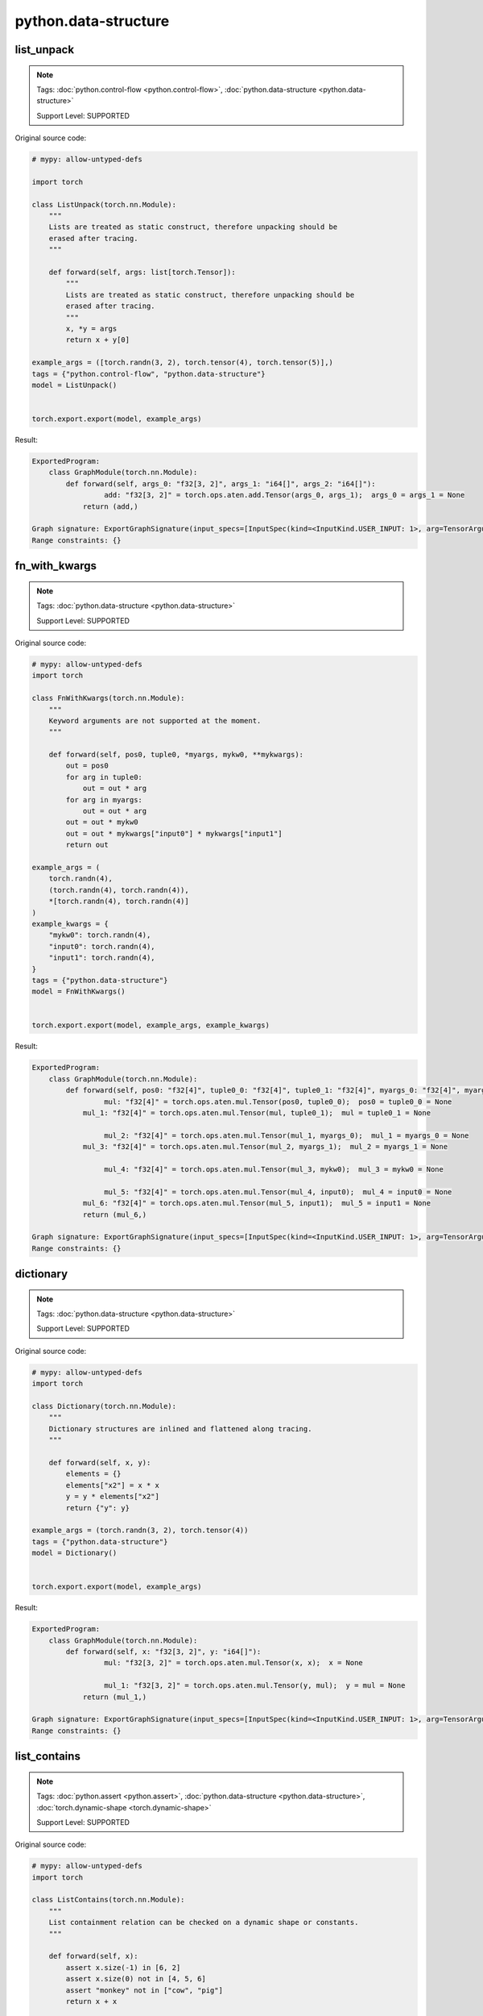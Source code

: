 python.data-structure
=========================
list_unpack
^^^^^^^^^^^

.. note::

    Tags: :doc:`python.control-flow <python.control-flow>`, :doc:`python.data-structure <python.data-structure>`

    Support Level: SUPPORTED

Original source code:

.. code-block:: python

    # mypy: allow-untyped-defs
    
    import torch
    
    class ListUnpack(torch.nn.Module):
        """
        Lists are treated as static construct, therefore unpacking should be
        erased after tracing.
        """
    
        def forward(self, args: list[torch.Tensor]):
            """
            Lists are treated as static construct, therefore unpacking should be
            erased after tracing.
            """
            x, *y = args
            return x + y[0]
    
    example_args = ([torch.randn(3, 2), torch.tensor(4), torch.tensor(5)],)
    tags = {"python.control-flow", "python.data-structure"}
    model = ListUnpack()
    

    torch.export.export(model, example_args)

Result:

.. code-block::

    ExportedProgram:
        class GraphModule(torch.nn.Module):
            def forward(self, args_0: "f32[3, 2]", args_1: "i64[]", args_2: "i64[]"):
                     add: "f32[3, 2]" = torch.ops.aten.add.Tensor(args_0, args_1);  args_0 = args_1 = None
                return (add,)
                
    Graph signature: ExportGraphSignature(input_specs=[InputSpec(kind=<InputKind.USER_INPUT: 1>, arg=TensorArgument(name='args_0'), target=None, persistent=None), InputSpec(kind=<InputKind.USER_INPUT: 1>, arg=TensorArgument(name='args_1'), target=None, persistent=None), InputSpec(kind=<InputKind.USER_INPUT: 1>, arg=TensorArgument(name='args_2'), target=None, persistent=None)], output_specs=[OutputSpec(kind=<OutputKind.USER_OUTPUT: 1>, arg=TensorArgument(name='add'), target=None)])
    Range constraints: {}
    


fn_with_kwargs
^^^^^^^^^^^^^^

.. note::

    Tags: :doc:`python.data-structure <python.data-structure>`

    Support Level: SUPPORTED

Original source code:

.. code-block:: python

    # mypy: allow-untyped-defs
    import torch
    
    class FnWithKwargs(torch.nn.Module):
        """
        Keyword arguments are not supported at the moment.
        """
    
        def forward(self, pos0, tuple0, *myargs, mykw0, **mykwargs):
            out = pos0
            for arg in tuple0:
                out = out * arg
            for arg in myargs:
                out = out * arg
            out = out * mykw0
            out = out * mykwargs["input0"] * mykwargs["input1"]
            return out
    
    example_args = (
        torch.randn(4),
        (torch.randn(4), torch.randn(4)),
        *[torch.randn(4), torch.randn(4)]
    )
    example_kwargs = {
        "mykw0": torch.randn(4),
        "input0": torch.randn(4),
        "input1": torch.randn(4),
    }
    tags = {"python.data-structure"}
    model = FnWithKwargs()
    

    torch.export.export(model, example_args, example_kwargs)

Result:

.. code-block::

    ExportedProgram:
        class GraphModule(torch.nn.Module):
            def forward(self, pos0: "f32[4]", tuple0_0: "f32[4]", tuple0_1: "f32[4]", myargs_0: "f32[4]", myargs_1: "f32[4]", mykw0: "f32[4]", input0: "f32[4]", input1: "f32[4]"):
                     mul: "f32[4]" = torch.ops.aten.mul.Tensor(pos0, tuple0_0);  pos0 = tuple0_0 = None
                mul_1: "f32[4]" = torch.ops.aten.mul.Tensor(mul, tuple0_1);  mul = tuple0_1 = None
                
                     mul_2: "f32[4]" = torch.ops.aten.mul.Tensor(mul_1, myargs_0);  mul_1 = myargs_0 = None
                mul_3: "f32[4]" = torch.ops.aten.mul.Tensor(mul_2, myargs_1);  mul_2 = myargs_1 = None
                
                     mul_4: "f32[4]" = torch.ops.aten.mul.Tensor(mul_3, mykw0);  mul_3 = mykw0 = None
                
                     mul_5: "f32[4]" = torch.ops.aten.mul.Tensor(mul_4, input0);  mul_4 = input0 = None
                mul_6: "f32[4]" = torch.ops.aten.mul.Tensor(mul_5, input1);  mul_5 = input1 = None
                return (mul_6,)
                
    Graph signature: ExportGraphSignature(input_specs=[InputSpec(kind=<InputKind.USER_INPUT: 1>, arg=TensorArgument(name='pos0'), target=None, persistent=None), InputSpec(kind=<InputKind.USER_INPUT: 1>, arg=TensorArgument(name='tuple0_0'), target=None, persistent=None), InputSpec(kind=<InputKind.USER_INPUT: 1>, arg=TensorArgument(name='tuple0_1'), target=None, persistent=None), InputSpec(kind=<InputKind.USER_INPUT: 1>, arg=TensorArgument(name='myargs_0'), target=None, persistent=None), InputSpec(kind=<InputKind.USER_INPUT: 1>, arg=TensorArgument(name='myargs_1'), target=None, persistent=None), InputSpec(kind=<InputKind.USER_INPUT: 1>, arg=TensorArgument(name='mykw0'), target=None, persistent=None), InputSpec(kind=<InputKind.USER_INPUT: 1>, arg=TensorArgument(name='input0'), target=None, persistent=None), InputSpec(kind=<InputKind.USER_INPUT: 1>, arg=TensorArgument(name='input1'), target=None, persistent=None)], output_specs=[OutputSpec(kind=<OutputKind.USER_OUTPUT: 1>, arg=TensorArgument(name='mul_6'), target=None)])
    Range constraints: {}
    


dictionary
^^^^^^^^^^

.. note::

    Tags: :doc:`python.data-structure <python.data-structure>`

    Support Level: SUPPORTED

Original source code:

.. code-block:: python

    # mypy: allow-untyped-defs
    import torch
    
    class Dictionary(torch.nn.Module):
        """
        Dictionary structures are inlined and flattened along tracing.
        """
    
        def forward(self, x, y):
            elements = {}
            elements["x2"] = x * x
            y = y * elements["x2"]
            return {"y": y}
    
    example_args = (torch.randn(3, 2), torch.tensor(4))
    tags = {"python.data-structure"}
    model = Dictionary()
    

    torch.export.export(model, example_args)

Result:

.. code-block::

    ExportedProgram:
        class GraphModule(torch.nn.Module):
            def forward(self, x: "f32[3, 2]", y: "i64[]"):
                     mul: "f32[3, 2]" = torch.ops.aten.mul.Tensor(x, x);  x = None
                
                     mul_1: "f32[3, 2]" = torch.ops.aten.mul.Tensor(y, mul);  y = mul = None
                return (mul_1,)
                
    Graph signature: ExportGraphSignature(input_specs=[InputSpec(kind=<InputKind.USER_INPUT: 1>, arg=TensorArgument(name='x'), target=None, persistent=None), InputSpec(kind=<InputKind.USER_INPUT: 1>, arg=TensorArgument(name='y'), target=None, persistent=None)], output_specs=[OutputSpec(kind=<OutputKind.USER_OUTPUT: 1>, arg=TensorArgument(name='mul_1'), target=None)])
    Range constraints: {}
    


list_contains
^^^^^^^^^^^^^

.. note::

    Tags: :doc:`python.assert <python.assert>`, :doc:`python.data-structure <python.data-structure>`, :doc:`torch.dynamic-shape <torch.dynamic-shape>`

    Support Level: SUPPORTED

Original source code:

.. code-block:: python

    # mypy: allow-untyped-defs
    import torch
    
    class ListContains(torch.nn.Module):
        """
        List containment relation can be checked on a dynamic shape or constants.
        """
    
        def forward(self, x):
            assert x.size(-1) in [6, 2]
            assert x.size(0) not in [4, 5, 6]
            assert "monkey" not in ["cow", "pig"]
            return x + x
    
    example_args = (torch.randn(3, 2),)
    tags = {"torch.dynamic-shape", "python.data-structure", "python.assert"}
    model = ListContains()
    

    torch.export.export(model, example_args)

Result:

.. code-block::

    ExportedProgram:
        class GraphModule(torch.nn.Module):
            def forward(self, x: "f32[3, 2]"):
                     add: "f32[3, 2]" = torch.ops.aten.add.Tensor(x, x);  x = None
                return (add,)
                
    Graph signature: ExportGraphSignature(input_specs=[InputSpec(kind=<InputKind.USER_INPUT: 1>, arg=TensorArgument(name='x'), target=None, persistent=None)], output_specs=[OutputSpec(kind=<OutputKind.USER_OUTPUT: 1>, arg=TensorArgument(name='add'), target=None)])
    Range constraints: {}
    

